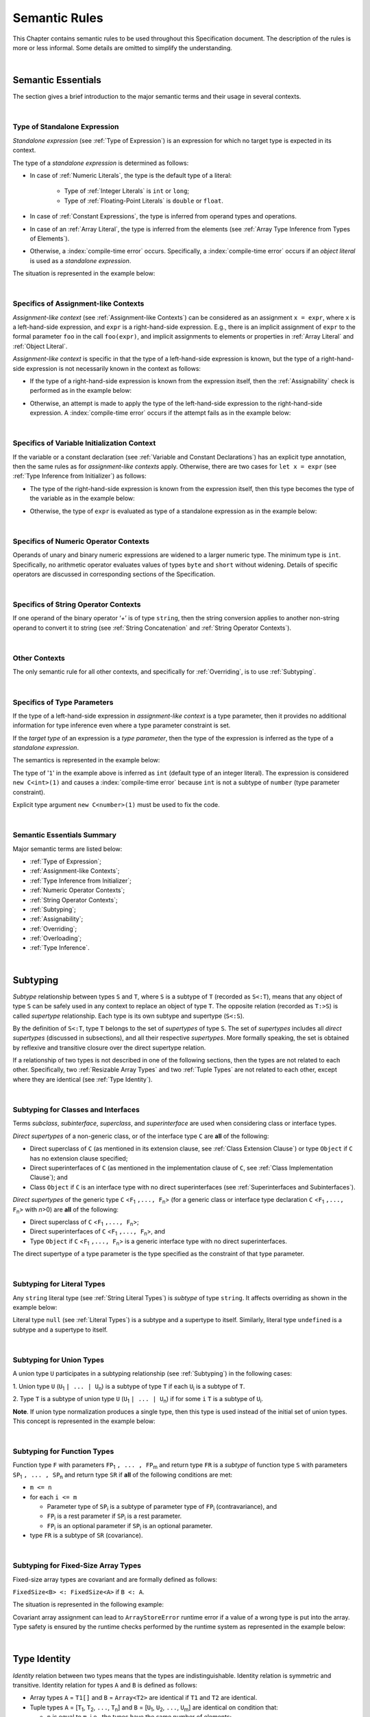 ..
    Copyright (c) 2021-2025 Huawei Device Co., Ltd.
    Licensed under the Apache License, Version 2.0 (the "License");
    you may not use this file except in compliance with the License.
    You may obtain a copy of the License at
    http://www.apache.org/licenses/LICENSE-2.0
    Unless required by applicable law or agreed to in writing, software
    distributed under the License is distributed on an "AS IS" BASIS,
    WITHOUT WARRANTIES OR CONDITIONS OF ANY KIND, either express or implied.
    See the License for the specific language governing permissions and
    limitations under the License.

.. _Semantic Rules:

Semantic Rules
##############

.. meta:
    frontend_status: Done

This Chapter contains semantic rules to be used throughout this Specification
document. The description of the rules is more or less informal. Some details
are omitted to simplify the understanding.

.. index::
   semantic rule

|

.. _Semantic Essentials:

Semantic Essentials
*******************

.. meta:
    frontend_status: Partly

The section gives a brief introduction to the major semantic terms
and their usage in several contexts.

|

.. _Type of Standalone Expression:

Type of Standalone Expression
=============================

.. meta:
    frontend_status: Done

*Standalone expression* (see :ref:`Type of Expression`) is an expression for
which no target type is expected in its context.

The type of a *standalone expression* is determined as follows:

- In case of :ref:`Numeric Literals`, the type is the default type of a literal:

    - Type of :ref:`Integer Literals` is ``int`` or ``long``;
    - Type of :ref:`Floating-Point Literals` is ``double`` or ``float``.

- In case of :ref:`Constant Expressions`, the type is inferred from operand
  types and operations.

- In case of an :ref:`Array Literal`, the type is inferred from the elements
  (see :ref:`Array Type Inference from Types of Elements`).

- Otherwise, a :index:`compile-time error` occurs. Specifically,
  a :index:`compile-time error` occurs if an *object literal* is used
  as a *standalone expression*.

The situation is represented in the example below:

.. code-block:: typescript
   :linenos:

    function foo() {
      1    // type is 'int'
      1.0  // type is 'number'
      [1.0, 2.0]  // type is number[]
      [1, "aa"] // type is (int | string)
    }

|

.. Specifics of Assignment-like Contexts:

Specifics of Assignment-like Contexts
=====================================

*Assignment-like context* (see :ref:`Assignment-like Contexts`) can be
considered as an assignment ``x = expr``, where ``x`` is a left-hand-side
expression, and ``expr`` is a right-hand-side expression. E.g., there is an
implicit assignment of ``expr`` to the formal parameter ``foo`` in the call
``foo(expr)``, and implicit assignments to elements or properties in
:ref:`Array Literal` and :ref:`Object Literal`.

*Assignment-like context* is specific in that the type of a left-hand-side
expression is known, but the type of a right-hand-side expression is not
necessarily known in the context as follows:

-  If the type of a right-hand-side expression is known from the expression
   itself, then the :ref:`Assignability` check is performed as in the example
   below:

.. code-block:: typescript
   :linenos:

    function foo(x: string, y: string) {
        x = y // ok, assignability is checked
    }

-  Otherwise, an attempt is made to apply the type of the left-hand-side
   expression to the right-hand-side expression. A :index:`compile-time error`
   occurs if the attempt fails as in the example below:

.. code-block:: typescript
   :linenos:

    function foo(x: int, y: double[]) {
        x = 1 // ok, type of '1' is inferred from type of 'x'
        y = [1, 2] // ok, array literal is evaluated as [1.0, 2.0]
    }

|

.. Specifics of Variable Initialization Context:

Specifics of Variable Initialization Context
============================================

If the variable or a constant declaration (see
:ref:`Variable and Constant Declarations`) has an explicit type annotation,
then the same rules as for *assignment-like contexts* apply. Otherwise, there
are two cases for ``let x = expr`` (see :ref:`Type Inference from Initializer`)
as follows:

-  The type of the right-hand-side expression is known from the expression
   itself, then this type becomes the type of the variable as in the example
   below:

.. code-block:: typescript
   :linenos:

    function foo(x: int) {
        let x = y // type of 'x' is 'int'
    }

-  Otherwise, the type of ``expr`` is evaluated as type of a standalone
   expression as in the example below:

.. code-block:: typescript
   :linenos:

    function foo() {
        let x = 1 // x is of type 'int' (default type of '1')
        let y = [1, 2] // x is of type 'number[]'
    }

|

.. _Specifics of Numeric Operator Contexts:

Specifics of Numeric Operator Contexts
======================================

.. meta:
    frontend_status: Done

Operands of unary and binary numeric expressions are widened to a larger numeric
type. The minimum type is ``int``. Specifically, no arithmetic operator
evaluates values of types ``byte`` and ``short`` without widening. Details of
specific operators are discussed in corresponding sections of the Specification.

|

.. _Specifics of String Operator Contexts:

Specifics of String Operator Contexts
=====================================

.. meta:
    frontend_status: Done

If one operand of the binary operator ‘`+`’ is of type ``string``, then the
string conversion applies to another non-string operand to convert it to string
(see :ref:`String Concatenation` and :ref:`String Operator Contexts`).

|

.. _Other Contexts:

Other Contexts
==============

.. meta:
    frontend_status: Done

The only semantic rule for all other contexts, and specifically for
:ref:`Overriding`, is to use :ref:`Subtyping`.

|

.. _Specifics of Type Parameters:

Specifics of Type Parameters
============================

.. meta:
    frontend_status: Done

If the type of a left-hand-side expression in *assignment-like context* is a
type parameter, then it provides no additional information for type inference
even where a type parameter constraint is set.

If the *target type* of an expression is a *type parameter*, then the type of
the expression is inferred as the type of a *standalone expression*.

The semantics is represented in the example below:

.. code-block:: typescript
   :linenos:

    class C<T extends number> {
        constructor (x: T) {}
    }

    new C(1) // compile-time error

The type of '``1``' in the example above is inferred as ``int`` (default type of
an integer literal). The expression is considered ``new C<int>(1)`` and causes
a :index:`compile-time error` because ``int`` is not a subtype of ``number``
(type parameter constraint).

Explicit type argument ``new C<number>(1)`` must be used to fix the code.

|

.. _Semantic Essentials Summary:

Semantic Essentials Summary
===========================

Major semantic terms are listed below:

- :ref:`Type of Expression`;
- :ref:`Assignment-like Contexts`;
- :ref:`Type Inference from Initializer`;
- :ref:`Numeric Operator Contexts`;
- :ref:`String Operator Contexts`;
- :ref:`Subtyping`;
- :ref:`Assignability`;
- :ref:`Overriding`;
- :ref:`Overloading`;
- :ref:`Type Inference`.

|

.. _Subtyping:

Subtyping
*********

.. meta:
    frontend_status: Done

*Subtype* relationship between types ``S`` and ``T``, where ``S`` is a
subtype of ``T`` (recorded as ``S<:T``), means that any object of type
``S`` can be safely used in any context to replace an object of type ``T``.
The opposite relation (recorded as ``T:>S``) is called *supertype* relationship.
Each type is its own subtype and supertype (``S<:S``).

By the definition of ``S<:T``, type ``T`` belongs to the set of *supertypes*
of type ``S``. The set of *supertypes* includes all *direct supertypes*
(discussed in subsections), and all their respective *supertypes*.
More formally speaking, the set is obtained by reflexive and transitive
closure over the direct supertype relation.

If a relationship of two types is not described in one of the following
sections, then the types are not related to each other. Specifically,
two :ref:`Resizable Array Types` and two :ref:`Tuple Types`
are not related to each other, except where they are identical
(see :ref:`Type Identity`).

.. index::
   subtyping
   subtype
   closure
   supertype
   direct supertype
   reflexive closure
   transitive closure
   array type
   array
   resizable array
   fixed-size array
   tuple type
   type

|

.. _Subtyping for Classes and Interfaces:

Subtyping for Classes and Interfaces
====================================

.. meta:
    frontend_status: Partly

Terms *subclass*, *subinterface*, *superclass*, and *superinterface* are used
when considering class or interface types.

*Direct supertypes* of a non-generic class, or of the interface type ``C``
are **all** of the following:

-  Direct superclass of ``C`` (as mentioned in its extension clause, see
   :ref:`Class Extension Clause`) or type ``Object`` if ``C`` has no extension
   clause specified;

-  Direct superinterfaces of ``C`` (as mentioned in the implementation
   clause of ``C``, see :ref:`Class Implementation Clause`); and

-  Class ``Object`` if ``C`` is an interface type with no direct superinterfaces
   (see :ref:`Superinterfaces and Subinterfaces`).

.. index::
   subclass
   subinterface
   superclass
   superinterface
   interface type
   direct supertype
   non-generic class
   direct superclass
   direct superinterface
   implementation
   non-generic class
   extension clause
   implementation clause
   superinterface
   Object
   interface type
   direct superinterface
   class extension
   subinterface

*Direct supertypes* of the generic type ``C`` <``F``:sub:`1` ``,..., F``:sub:`n`>
(for a generic class or interface type declaration ``C`` <``F``:sub:`1` ``,..., F``:sub:`n`>
with *n*>0) are **all** of the following:

-  Direct superclass of ``C`` <``F``:sub:`1` ``,..., F``:sub:`n`>;

-  Direct superinterfaces of ``C`` <``F``:sub:`1` ``,..., F``:sub:`n`>, and

-  Type ``Object`` if ``C`` <``F``:sub:`1` ``,..., F``:sub:`n`> is a generic
   interface type with no direct superinterfaces.

The direct supertype of a type parameter is the type specified as the
constraint of that type parameter.

.. index::
   direct supertype
   generic type
   generic class
   generic interface
   interface type declaration
   direct superinterface
   type parameter
   superclass
   supertype
   type
   constraint
   type parameter
   superinterface
   bound
   Object

|

.. _Subtyping for Literal Types:

Subtyping for Literal Types
===========================

.. meta:
    frontend_status: Done

Any ``string`` literal type (see :ref:`String Literal Types`) is *subtype* of type
``string``. It affects overriding as shown in the example below:

.. code-block:: typescript
   :linenos:

    class Base {
        foo(p: "1"): string { return "42" }
    }
    class Derived extends Base {
        override foo(p: string): "1" { return "1" }
    }
    // Type "1" <: string

    let base: Base = new Derived
    let result: string = base.foo("1")
    /* Argument "1" (value) is compatible to type "1" and to type string in
       the overridden method
       Function result of type string accepts "1" (value) of literal type "1"
    */

Literal type ``null`` (see :ref:`Literal Types`) is a subtype and a supertype to
itself. Similarly, literal type ``undefined`` is a subtype and a supertype to
itself.

.. index::
   literal type
   subtype
   type string
   overriding
   supertype
   string literal
   null
   undefined
   literal type

|

.. _Subtyping for Union Types:

Subtyping for Union Types
=========================

.. meta:
    frontend_status: Done

A union type ``U`` participates in a subtyping relationship
(see :ref:`Subtyping`) in the following cases:

1. Union type ``U`` (``U``:sub:`1` ``| ... | U``:sub:`n`) is a subtype of
type ``T`` if each ``U``:sub:`i` is a subtype of ``T``.

.. code-block:: typescript
   :linenos:

    let s1: "1" | "2" = "1"
    let s2: string = s1 // ok

    let a: string | number | boolean = "abc"
    let b: string | number = 42
    a = b // OK
    b = a // compile-time error, boolean is absent is 'b'

    class Base {}
    class Derived1 extends Base {}
    class Derived2 extends Base {}

    let x: Base = ...
    let y: Derived1 | Derived2 = ...

    x = y // OK, both Derived1 and Derived2 are subtypes of Base
    y = x // compile-time error

    let x: Base | string = ...
    let y: Derived1 | string ...
    x = y // OK, Derived1 is subtype of Base
    y = x // compile-time error

.. index::
   union type
   subtyping
   subtype
   type

2. Type ``T`` is a subtype of union type ``U``
(``U``:sub:`1` ``| ... | U``:sub:`n`) if for some ``i``
``T`` is a subtype of ``U``:sub:`i`.

.. code-block:: typescript
   :linenos:

    let u: number | string = 1 // ok
    u = "aa" // ok
    u = 1.0  // ok, 1.0 is of type 'number' (double)
    u = 1    // compile-time error, type 'int' is not a subtype of 'number'
    u = true // compile-time error

**Note**. If union type normalization produces a single type, then this type
is used instead of the initial set of union types. This concept is represented
in the example below:

.. index::
   union type
   union type normalization
   subtype

.. code-block:: typescript
   :linenos:

    let u: "abc" | "cde" | string // type of 'u' is string

|

.. _Subtyping for Function Types:

Subtyping for Function Types
============================

.. meta:
    frontend_status: Done

Function type ``F`` with parameters ``FP``:sub:`1` ``, ... , FP``:sub:`m`
and return type ``FR``  is a *subtype* of function type ``S`` with parameters
``SP``:sub:`1` ``, ... , SP``:sub:`n` and return type ``SR`` if **all** of the
following conditions are met:

-  ``m <= n``

-  for each ``i <= m``

   -  Parameter type of ``SP``:sub:`i` is a subtype of
      parameter type of ``FP``:sub:`i` (contravariance), and

   -  ``FP``:sub:`i` is a rest parameter if ``SP``:sub:`i` is a rest parameter.
   -  ``FP``:sub:`i` is an optional parameter if ``SP``:sub:`i` is an optional
      parameter.

-  type ``FR`` is a subtype of ``SR`` (covariance).

.. index::
   function type
   subtype
   parameter type
   contravariance
   rest parameter
   parameter
   covariance
   return type

.. code-block:: typescript
   :linenos:

    class Base {}
    class Derived extends Base {}

    function check(
       bb: (p: Base) => Base,
       bd: (p: Base) => Derived,
       db: (p: Derived) => Base,
       dd: (p: Derived) => Derived
    ) {
       bb = bd
       /* OK: identical parameter types, and covariant return type */
       bb = dd
       /* Compile-time error: parameter type are not contravariant */
       db = bd
       /* OK: contravariant parameter types, and covariant  return type */

       let f: (p: Base, n: number) => Base = bb
       /* OK: subtype has less parameters */

       let g: () => Base = bb
       /* Compile-time error: too less parameters */
    }

    let foo: (x?: number, y?: string) => void = (): void => {} // OK: ``m <= n``
    foo = (p?: number): void => {}                             // OK:  ``m <= n``
    foo = (p1?: number, p2?: string): void => {}               // OK: Identical types
    foo = (p: number): void => {}                              
          // Compile-time error: 1st parameter in type is optional but in lambda mandatory
    foo = (p1: number, p2?: string): void => {}
          // Compile-time error:  1st parameter in type is optional but in lambda mandatory

.. index::
   parameter type
   covariance
   contravariance
   covariant return type
   contravariant return type
   supertype
   parameter

|

.. _Subtyping for Fixed-Size Array Types:

Subtyping for Fixed-Size Array Types
====================================

Fixed-size array types are covariant and are formally defined as follows:

``FixedSize<B> <: FixedSize<A>`` if ``B <: A``.

The situation is represented in the following example:

.. code-block:: typescript
   :linenos:

    let x: FixedArray<number> = [1, 2, 3]
    let y: FixedArray<Object> = x // ok, as number <: Object
    x = y // compile-time error

Covariant array assignment can lead to ``ArrayStoreError`` runtime error
if a value of a wrong type is put into the array. Type safety is ensured by the
runtime checks performed by the runtime system as represented in the example
below:

.. code-block:: typescript
   :linenos:

    class C {}
    class D extends C {}

    function foo (ca: FixedArray<C>) {
      ca[0] = new C()
    }

    let da: FixedArray<D> = [new D()]
    let ca: FixedArray<C> = da

    foo(ca) // runtime error in 'foo'

|

.. _Type Identity:

Type Identity
*************

.. meta:
    frontend_status: Done

*Identity* relation between two types means that the types are
indistinguishable. Identity relation is symmetric and transitive.
Identity relation for types ``A`` and ``B`` is defined as follows:

- Array types ``A`` = ``T1[]`` and ``B`` = ``Array<T2>`` are identical
  if ``T1`` and ``T2`` are identical.

- Tuple types ``A`` = [``T``:sub:`1`, ``T``:sub:`2`, ``...``, ``T``:sub:`n`] and
  ``B`` = [``U``:sub:`1`, ``U``:sub:`2`, ``...``, ``U``:sub:`m`]
  are identical on condition that:

  - ``n`` is equal to ``m``, i.e., the types have the same number of elements;
  - Every *T*:sub:`i` is identical to *U*:sub:`i` for any *i* in ``1 .. n``.

- Union types ``A`` = ``T``:sub:`1` | ``T``:sub:`2` | ``...`` | ``T``:sub:`n` and
  ``B`` = ``U``:sub:`1` | ``U``:sub:`2` | ``...`` | ``U``:sub:`m`
  are identical on condition that:

  - ``n`` is equal to ``m``, i.e., the types have the same number of elements;
  - *U*:sub:`i` in ``U`` undergoes a permutation after which every *T*:sub:`i`
    is identical to *U*:sub:`i` for any *i* in ``1 .. n``.

- Types ``A`` and ``B`` are identical if ``A`` is a subtype of ``B`` (``A<:B``),
  and ``B`` is  at the same time a subtype of ``A`` (``A:>B``).

**Note.** :ref:`Type Alias Declaration` creates no new type but only a new
name for the existing type. An alias is indistinguishable from its base type.

.. index::
   type identity
   identity
   indistinguishable type
   array type
   tuple type
   union type
   subtype
   type
   type alias
   declaration
   base type

|

.. _Assignability:

Assignability
*************

.. meta:
    frontend_status: Done

Type ``T``:sub:`1` is assignable to type ``T``:sub:`2` if:

-  ``T``:sub:`1` is type ``never``;

-  ``T``:sub:`1` is identical to ``T``:sub:`2` (see :ref:`Type Identity`);

-  ``T``:sub:`1` is a subtype of ``T``:sub:`2` (see :ref:`Subtyping`); or

-  *Implicit conversion* (see :ref:`Implicit Conversions`) is present that
   allows converting a value of type ``T``:sub:`1` to type ``T``:sub:`2`.


*Assignability* relationship  is asymmetric, i.e., that ``T``:sub:`1`
is assignable to ``T``:sub:`2` does not imply that ``T``:sub:`2` is
assignable to type ``T``:sub:`1`.

.. index::
   assignability
   type
   type identity
   subtyping
   conversion
   implicit conversion
   asymmetric relationship

|

.. _Invariance, Covariance and Contravariance:

Invariance, Covariance and Contravariance
*****************************************

.. meta:
    frontend_status: Done

*Variance* is how subtyping between types relates to subtyping between
derived types, including generic types (See :ref:`Generics`), member
signatures of generic types (type of parameters, return type),
and overriding entities (See :ref:`Override-Compatible Signatures`).
Variance can be of three kinds:

-  Covariance,
-  Contravariance, and
-  Invariance.

.. index::
   variance
   subtyping
   type
   subtyping
   derived type
   generic type
   generic
   signature
   type parameter
   overriding entity
   override-compatible signature
   parameter
   return type
   variance
   invariance
   covariance
   contravariance

*Covariance* means it is possible to use a type which is more specific than
originally specified.

.. index::
   covariance

*Contravariance* means it is possible to use a type which is more general than
originally specified.

.. index::
   contravariance

*Invariance* means it is only possible to use the original type, i.e., there is
no subtyping for derived types.

.. index::
   invariance

The examples below illustrate valid and invalid usages of variance.
If class ``Base`` is defined as follows:

.. index::
   variance
   base class

.. code-block:: typescript
   :linenos:

   class Base {
      method_one(p: Base): Base {}
      method_two(p: Derived): Base {}
      method_three(p: Derived): Derived {}
   }

---then the code below is valid:

.. code-block:: typescript
   :linenos:

   class Derived extends Base {
      // invariance: parameter type and return type are unchanged
      override method_one(p: Base): Base {}

      // covariance for the return type: Derived is a subtype of Base
      override method_two(p: Derived): Derived {}

      // contravariance for parameter types: Base is a supertype for Derived
      override method_three(p: Base): Derived {}
   }

.. index::
   variance
   subtype
   base
   overriding
   method

On the contrary, the following code causes compile-time errors:

.. code-block-meta:
   expect-cte

.. code-block:: typescript
   :linenos:

   class Derived extends Base {

      // covariance for parameter types is prohibited
      override method_one(p: Derived): Base {}

      // contravariance for the return type is prohibited
      override method_tree(p: Derived): Base {}
   }

|

.. _Compatibility of Call Arguments:

Compatibility of Call Arguments
*******************************

.. meta:
    frontend_status: Done


The following semantic checks must be performed to arguments from the left to
the right when checking the validity of any function, method, constructor, or
lambda call:

**Step 1**: All arguments in the form of spread expression (see
:ref:`spread Expression`) are to be linearized recursively to ensure that
no spread expression is left at the call site.

**Step 2**: The following checks are performed on all arguments from left to
right, starting from ``arg_pos`` = 1 and ``par_pos`` = 1:

   if parameter at position ``par_pos`` is of non-rest form, then

      if `T`:sub:`arg_pos` <: `T`:sub:`par_pos`, then increment ``arg_pos`` and ``par_pos``
      else a :index:`compile-time error` occurs, exit Step 2

   else // parameter is of rest form (see :ref:`Rest Parameter`)

      if parameter is of rest_array_form, then

         if `T`:sub:`arg_pos` <: `T`:sub:`rest_array_type`, then increment ``arg_pos``
         else increment ``par_pos``

      else // parameter is of rest_tuple_form

         for `rest_tuple_pos` in 1 .. rest_tuple_types.count do

            if `T`:sub:`arg_pos` <: `T`:sub:`rest_tuple_pos`, then increment ``arg_pos`` and `rest_tuple_pos`
            else if rest_tuple_pos < rest_tuple_types.count, then increment ``rest_tuple_pos``
            else a :index:`compile-time error` occurs, exit Step 2

         end
         increment ``par_pos``

      end

   end

.. index::
   assignability
   compatibility
   semantic check
   function call
   method call
   constructor call
   function
   method
   constructor
   rest parameter
   parameter
   spread operator
   spread expression
   array
   tuple
   argument type
   expression
   operator
   assignable type
   increment
   array type
   rest parameter

The examples below represent the checks:

.. code-block:: typescript
   :linenos:

    call (...[1, "str", true], ...[ ...123])  // Initial call form

    call (1, "str", true, 123) // To be unfolded into the form with no spread expressions



    function foo1 (p: Object) {}
    foo1 (1)  // Type of '1' must be assignable to 'Object'
              // p becomes 1

    function foo2 (...p: Object[]) {}
    foo2 (1, "111")  // Types of '1' and "111" must be assignable to 'Object'
              // p becomes array [1, "111"]

    function foo31 (...p: (number|string)[]) {}
    foo31 (...[1, "111"])  // Type of array literal [1, "111"] must be assignable to (number|string)[]
              // p becomes array [1, "111"]

    function foo32 (...p: [number, string]) {}
    foo32 (...[1, "111"])  // Types of '1' and "111" must be assignable to 'number' and 'string' accordingly
              // p becomes tuple [1, "111"]

    function foo4 (...p: number[]) {}
    foo4 (1, ...[2, 3])  //
              // p becomes array [1, 2, 3]

    function foo5 (p1: number, ...p2: number[]) {}
    foo5 (...[1, 2, 3])  //
              // p1 becomes 1, p2 becomes array [2, 3]




.. index::
   assignable type
   Object
   string
   array

|


.. _Type Inference:

Type Inference
**************

.. meta:
    frontend_status: Done

|LANG| supports strong typing but allows not to burden a programmer with the
task of specifying type annotations everywhere. A smart compiler can infer
types of some entities and expressions from the surrounding context.
This technique called *type inference* allows keeping type safety and
program code readability, doing less typing, and focusing on business logic.
Type inference is applied by the compiler in the following contexts:

- :ref:`Type Inference for Numeric Constant Expressions`;
- Variable and constant declarations (see :ref:`Type Inference from Initializer`);
- Implicit generic instantiations (see :ref:`Implicit Generic Instantiations`);
- Function, method or lambda return type (see :ref:`Return Type Inference`);
- Lambda expression parameter type (see :ref:`Lambda Signature`);
- Array literal type inference (see :ref:`Array Literal Type Inference from Context`,
  and :ref:`Array Type Inference from Types of Elements`);
- Object literal type inference (see :ref:`Object Literal`);
- Smart types (see :ref:`Smart Types`).

.. index::
   strong typing
   type annotation
   smart compiler
   type inference
   entity
   surrounding context
   code readability
   type safety
   context
   variable declaration
   constant declaration
   generic instantiation
   function return type
   function
   method return type
   method
   return type
   lambda expression
   parameter type
   array literal
   Object literal
   smart type

|

.. _Type Inference for Numeric Constant Expressions:

Type Inference for Numeric Constant Expressions
===============================================

.. meta:
    frontend_status: Partly

The type of expression of a numeric type for :ref:`Constant Expressions` is
first evaluated from the expression as follows:

- Type of an integer literal is the default type of the literal:
  ``int`` or ``long`` (see :ref:`Integer Literals`);

- Type of a floating-point literal is the default type of the literal:
  ``double`` or ``float`` (see :ref:`Floating-Point Literals`);

- Type of a named constant is specified in the constant declaration;

- Result type of an operator is evaluated according to the rules of
  the operator;

- Type of a :ref:`Cast expression` is specified in the expression target type.

The evaluated numeric result type can be inferred to a numeric *target type*
from the context on condition that:

#. Last executed operator in the expression is not a cast operator ``as``;

#. *Target type* is a numeric type larger then the evaluated result type;
   or

#. The evaluated result type is an integer type, the *target type* is a smaller
   integer type with the value of the expression fiting into its range; or

#. The *target type* is ``float``, the evaluated result type is ``double`` and  
   the value of the expression fits into the range of type ``float``.

A :index:`compile-time error` occurs if the context is a union type,
and the evaluated value can be treated
as value of several of union component types.

The examples below illustrate valid and invalid narrowing.

.. code-block-meta:
   expect-cte:

.. code-block:: typescript
   :linenos:

    let b: byte = 127 // ok, int -> byte narrowing
    b = 64 + 63 // ok, int -> byte narrowing
    b = 128 // compile-time-error, value is out of range
    b = 1.0 // compile-time-error, floating-point value cannot be narrowed
    b = 1 as short // // compile-time-error, cast expression fixes 'short' type

    let s: short = 32768 // compile-time-error, value is out of range

    let u: byte | int = 1 // compile-time error, ambiguity

.. index::
   narrowing
   constant
   constant expression
   integer conversion
   integer type
   expression
   conversion
   type
   value

|

.. _Smart Types:

Smart Types
===========

.. meta:
    frontend_status: Partly
    todo: implement a dataflow check for loops and try-catch blocks

Data entities like local variables (see :ref:`Variable and Constant Declarations`)
and parameters (see :ref:`Parameter List`), if not captured in a lambda body and
modified by the lambda code, are subjected to *smart typing*.

Every data entity has a static type, which is specified explicitly or
inferred at the point of declaration. This type defines the set of operations
that can be applied to the entity (namely, what methods can be called, and what
other entities can be accessed if the entity acts as a receiver of the
operation):

.. code-block:: typescript
   :linenos:

    let a = new Object
    a.toString() // entity 'a' has method toString()

.. index::
   smart type
   data entity
   variable
   parameter
   class variable
   local variable
   smart typing
   lambda code
   function
   method
   static type
   inferred type
   receiver
   access
   declaration

If an entity is class type (see :ref:`Classes`), interface type (see
:ref:`Interfaces`), or union type (see :ref:`Union Types`), then the compiler
can narrow (smart cast) a static type to a more precise type (smart type), and
allow operations that are specific to the type so narrowed:

.. code-block:: typescript
   :linenos:

    function boo() {
        let a: number | string = 42
        a++ /* Here we know for sure that type of 'a' is number and number-specific
           operations are type-safe */
    }

    class Base {}
    class Derived extends Base { method () {} }
    function goo() {
       let b: Base = new Derived
       b.method () /* Here we know for sure that type of 'b' is Derived and Derived-specific
           operations can be applied in type-safe way */
    }

Other examples are explicit calls to ``instanceof``
(see :ref:`InstanceOf Expression`) or checks against ``null``
(see :ref:`Equality Expressions`) as part of ``if`` statements
(see :ref:`if Statements`) or conditional expressions
(see :ref:`Conditional Expressions`):

.. code-block:: typescript
   :linenos:

    function foo (b: Base, d: Derived|null) {
        if (b instanceof Derived) {
            b.method()
        }
        if (d != null) {
            d.method()
        }
    }

.. index::
   type
   entity
   local variable
   interface type
   class type
   union type
   context
   compiler
   narrowing
   smart cast
   smart type
   if statement
   conditional expression
   entity
   class type
   static type
   narrowed type
   instanceof
   null
   semantic check

In like cases, a smart compiler can deduce the smart type of an entity without
requiring additional checks or casts (see :ref:`Cast Expression`).

Overloading (see :ref:`Overload Declarations`) can cause tricky situations
when a smart type results in calling an entity that suits the smart type
rather than a static type of an argument (see
:ref:`Overload Resolution for Overload Declarations`):

.. code-block:: typescript
   :linenos:

    class Base {b = 1}
    class Derived extends Base{d = 2}

    function fooBase (p: Base) {}
    function fooDerived (p: Derived) {}

    overload foo { fooDerived, fooBase }

    function too() {
        let a: Base = new Base
        foo (a) // fooBase will be called
        let b: Base = new Derived
        foo (b) // as smart type of 'b' is Derived, fooDerived will be called
    }

Particular cases supported by the compiler are determined by the compiler
implementation.

.. index::
   smart type
   entity
   casting conversion
   overloading
   function
   method
   static type
   implementation
   compiler

|

.. _Overriding:

Overriding
**********

*Method overriding* is the language feature closely connected with inheritance.
It allows a subclass or a subinterface to offer a specific
implementation of a method already defined in its supertype optionally
with modified signature.

The actual method to be called is determined at runtime based on object type.
Thus, overriding is related to runtime polymorphism.

|LANG| uses the *override-compatibility* rule to check the correctness of
overriding. The *overriding* is correct if method signature in a subtype
(subclass or subinterface) is *override-compatible* with the method defined
in a supertype    (see :ref:`Override-Compatible Signatures`).

.. index::
   overriding
   subclass
   runtime polymorphism
   inheritance
   parent class
   object type
   runtime
   override-compatibility

An implementation is forced to :ref:`Make a Bridge Method for Overriding Method`
in some cases of *method overriding*.

|

.. _Overriding in Classes:

Overriding in Classes
=====================

.. meta:
    frontend_status: Partly

**Note**. Only accessible (see :ref:`Accessible`) methods are subjected to
overriding. The same rule applies to accessors in case of overriding.

An overriding member can keep or extend an access modifier (see
:ref:`Access Modifiers`) of a member that is inherited or implemented.
Otherwise, a :index:`compile-time error` occurs.

A :index:`compile-time error` occurs if an attempt is made to do the following:

- Override a private method of a superclass; or
- Declare a method with the same name as that of a private method with default
  implementation from any superinterface.


.. index::
   overloading
   inheritance
   overriding
   class
   constructor
   accessibility
   access
   private method
   method
   subclass
   accessor
   superclass
   access modifier
   implementation
   superinterface

.. code-block:: typescript
   :linenos:

   class Base {
      public public_member() {}
      protected protected_member() {}
      internal internal_member() {}
      private private_member() {}
   }

   interface Interface {
      public_member()             // All members are public in interfaces
      private private_member() {} // Except private methods with default implementation
   }

   class Derived extends Base implements Interface {
      public override public_member() {}
         // Public member can be overridden and/or implemented by the public one
      public override protected_member() {}
         // Protected member can be overridden by the protected or public one
      internal internal_member() {}
         // Internal member can be overridden by the internal one only
      override private_member() {}
         // A compile-time error occurs if an attempt is made to override private member
         // or implement the private methods with default implementation
   }

The table below represents semantic rules that apply in various contexts:

.. list-table::
   :width: 100%
   :widths: 50 50
   :header-rows: 1

   * - Context
     - Semantic Check
   * - An *instance method* is defined in a subclass with the same name as the
       *instance method* in a superclass.
     - If signatures are *override-compatible* (see
       :ref:`Override-Compatible Signatures`), then *overriding* is used.
       Otherwise, a :index:`compile-time error` occurs.


.. code-block:: typescript
   :linenos:

   class Base {
      method_1() {}
      method_2(p: number) {}
   }
   class Derived extends Base {
      override method_1() {} // overriding
      method_2(p: string) {} // compile-time error
   }

.. list-table::
   :width: 100%
   :widths: 50 50
   :header-rows: 0

   * - A *static method* is defined in a subclass with the same name as the
       *static method* in a superclass.
     - If signatures are *override-compatible* (see
       :ref:`Override-Compatible Signatures`), then the static method in the
       subclass *hides* the previous static method.
       Otherwise, a :index:`compile-time error` occurs.

.. index::
   instance method
   static method
   subclass
   superclass
   override-compatible signature
   override-compatibility
   overloading
   hiding
   overriding

.. code-block:: typescript
   :linenos:

   class Base {
      static method_1() {}
      static method_2(p: number) {}
   }
   class Derived extends Base {
      static method_1() {} // hiding
      static method_2(p: string) {} // compile-time error
   }

.. list-table::
   :width: 100%
   :widths: 50 50
   :header-rows: 0

   * - A *constructor* is defined in a subclass.
     - All base class constructors are available for call in all derived class
       constructors via ``super`` call (see :ref:`Explicit Constructor Call`).

.. code-block:: typescript
   :linenos:

   class Base {
      constructor(p: number) {}
   }
   class Derived extends Base {
      constructor(p: string) {
           super(5)
      }
   }

.. index::
   constructor
   subclass
   class constructor
   derived class constructor

|

.. _Overriding and Overload Signatures in Interfaces:

Overriding and Overload Signatures in Interfaces
================================================

.. meta:
    frontend_status: Done

.. list-table::
   :width: 100%
   :widths: 50 50
   :header-rows: 1

   * - Context
     - Semantic Check
   * - A method is defined in a subinterface with the same name as the method
       in the superinterface.
     - If signatures are *override-compatible* (see
       :ref:`Override-Compatible Signatures`), then *overriding* is used.
       Otherwise, a :index:`compile-time error` occurs.

.. code-block:: typescript
   :linenos:

   interface Base {
      method_1()
      method_2(p: number)
   }
   interface Derived extends Base {
      method_1() // overriding
      method_2(p: string) // compile-time error
   }


.. list-table::
   :width: 100%
   :widths: 50 50
   :header-rows: 0

   * - Two or more methods with the same name are defined in the same interface.
     - :ref:`Interface Method Overload Signatures` is used.


.. index::
   method
   subinterface
   superinterface
   semantic check
   override-compatible
   interface

.. code-block:: typescript
   :linenos:

   interface anInterface {
      instance_method()          // 1st signature
      instance_method(p: number) // 2nd signature
   }

|

.. _Override-Compatible Signatures:

Override-Compatible Signatures
==============================

.. meta:
    frontend_status: Partly

If there are two classes ``Base`` and ``Derived``, and class ``Derived``
overrides the method ``foo()`` of ``Base``, then ``foo()`` in ``Base`` has
signature ``S``:sub:`1` <``V``:sub:`1` ``, ... V``:sub:`k`>
(``U``:sub:`1` ``, ..., U``:sub:`n`) ``:U``:sub:`n+1`, and ``foo()`` in
``Derived`` has signature ``S``:sub:`2` <``W``:sub:`1` ``, ... W``:sub:`l`>
(``T``:sub:`1` ``, ..., T``:sub:`m`) ``:T``:sub:`m+1` as in the example below:

.. index::
   override-compatible signature
   class
   base class
   derived class
   signature

.. code-block:: typescript
   :linenos:

    class Base {
       foo <V1, ... Vk> (p1: U1, ... pn: Un): Un+1
    }
    class Derived extends Base {
       override foo <W1, ... Wl> (p1: T1, ... pm: Tm): Tm+1
    }

The signature ``S``:sub:`2` is override-compatible with ``S``:sub:`1` only
if **all** of the following conditions are met:

1. Number of parameters of both methods is the same, i.e., ``n = m``.
2. Each parameter type ``T``:sub:`i` is a supertype of ``U``:sub:`i`
   for ``i`` in ``1..n`` (contravariance).
3. If return type ``T``:sub:`m+1` is ``this``, then ``U``:sub:`n+1` is ``this``,
   or any of superinterfaces or superclass of the current type. Otherwise,
   return type ``T``:sub:`m+1` is a subtype of ``U``:sub:`n+1` (covariance).
4. Number of type parameters of either method is the same, i.e., ``k = l``.
5. Constraints of ``W``:sub:`1`, ... ``W``:sub:`l` are to be contravariant
   (see :ref:`Invariance, Covariance and Contravariance`) to the appropriate
   constraints of ``V``:sub:`1`, ... ``V``:sub:`k`.

.. index::
   signature
   override-compatible signature
   override compatibility
   class
   signature
   method
   parameter
   type
   contravariant
   covariance
   invariance
   constraint
   type parameter

The following rule applies to generics:

   - Derived class must have type parameter constraints to be subtype
     (see :ref:`Subtyping`) of the respective type parameter
     constraint in the base type;
   - Otherwise, a :index:`compile-time error` occurs.

.. index::
   generic
   derived class
   subtyping
   subtype
   type parameter
   base type

.. code-block:: typescript
   :linenos:

   class Base {}
   class Derived extends Base {}
   class A1 <CovariantTypeParameter extends Base> {}
   class B1 <CovariantTypeParameter extends Derived> extends A1<CovariantTypeParameter> {}
       // OK, derived class may have type compatible constraint of type parameters

   class A2 <ContravariantTypeParameter extends Derived> {}
   class B2 <ContravariantTypeParameter extends Base> extends A2<ContravariantTypeParameter> {}
       // Compile-time error, derived class cannot have non-compatible constraints of type parameters

The semantics is represented in the examples below:

1. **Class/Interface Types**

.. code-block:: typescript
    :linenos:

    interface Base {
        param(p: Derived): void
        ret(): Base
    }

    interface Derived extends Base {
        param(p: Base): void    // Contravariant parameter
        ret(): Derived          // Covariant return type
    }

.. index::
   class type
   interface type
   contravariant parameter
   covariant return type

2. **Function Types**

.. code-block:: typescript
    :linenos:

    interface Base {
        param(p: (q: Base)=>Derived): void
        ret(): (q: Derived)=> Base
    }

    interface Derived extends Base {
        param(p: (q: Derived)=>Base): void  // Covariant parameter type, contravariant return type
        ret(): (q: Base)=> Derived          // Contravariant parameter type, covariant return type
    }

.. index::
   function type
   covariant parameter type
   contravariant return type
   contravariant parameter type
   covariant return type

3. **Union Types**

.. code-block:: typescript
   :linenos:

    interface BaseSuperType {}
    interface Base extends BaseSuperType {
       // Overriding for parameters
       param<T extends Derived, U extends Base>(p: T | U): void

       // Overriding for return type
       ret<T extends Derived, U extends Base>(): T | U
    }

    interface Derived extends Base {
       // Overriding kinds for parameters, Derived <: Base
       param<T extends Base, U extends Object>(
          p: Base | BaseSuperType // contravariant parameter type:  Derived | Base <: Base | BaseSuperType
       ): void
       // Overriding kinds for return type
       ret<T extends Base, U extends BaseSuperType>(): T | U
    }

.. index::
   union type
   return type

4. **Type Parameter Constraint**

.. code-block:: typescript
    :linenos:

    interface Base {
        param<T extends Derived>(p: T): void
        ret<T extends Derived>(): T
    }

    interface Derived extends Base {
        param<T extends Base>(p: T): void       // Contravariance for constraints of type parameters
        ret<T extends Base>(): T                // Contravariance for constraints of the return type
    }


Override compatibility with ``Object`` is represented in the example below:

.. index::
   contravariance
   constraint
   return type
   type parameter
   override compatibility

.. code-block:: typescript
   :linenos:

    interface Base {
       kinds_of_parameters<T extends Derived, U extends Base>( // It represents all possible kinds of parameter type
          p01: Derived,
          p02: (q: Base)=>Derived,
          p03: number,
          p04: Number,
          p05: T | U,
          p06: E1,
          p07: Base[],
          p08: [Base, Base]
       ): void
       kinds_of_return_type(): Object // It can be overridden by all subtypes of Object
    }
    interface Derived extends Base {
       kinds_of_parameters( // Object is a supertype for all class types
          p1: Object,
          p2: Object,
          p3: Object, // Compile-time error: number and Object are not override-compatible
          p4: Object,
          p5: Object,
          p6: Object,
          p7: Object,
          p8: Object
       ): void
    }

    interface Derived1 extends Base {
       kinds_of_return_type(): Base // Valid overriding
    }
    interface Derived2 extends Base {
       kinds_of_return_type(): (q: Derived)=> Base // Valid overriding
    }
    interface Derived3 extends Base {
       kinds_of_return_type(): number // Valid overriding
    }
    interface Derived4 extends Base {
       kinds_of_return_type(): number | string // Valid overriding
    }
    interface Derived5 extends Base {
       kinds_of_return_type(): E1 // Valid overriding
    }
    interface Derived6 extends Base {
       kinds_of_return_type(): Base[] // Valid overriding
    }
    interface Derived7 extends Base {
       kinds_of_return_type(): [Base, Base] // Valid overriding
    }

.. index::
   parameter type
   overriding
   subtype
   supertype
   overriding
   compatibility

|

.. _Overriding and Implementing Methods with Overload Signatures:

Overriding and Implementing Methods with Overload Signatures
============================================================

.. meta:
    frontend_status: None

If an interface (*derived interface*) extends another interface (*base
interface*), and the base interface has a set of overload signatures, then the
derived interface must provide a valid overriding overload signature (or
signatures) for all overload signatures of the base interface. The derived
interface can introduce additional overload signatures. The situation is
represented in the example below:


.. code-block:: typescript
   :linenos:

    interface Interface {
      foo (p: number): void // 1st overload signature
      foo (p: string): void // 2nd overload signature
    }

    interface Interface1 extends Interface {
      foo (p: number|string): void // 1st overload signature overrides both foo from Interface
      foo (p: boolean): void       // 2nd overload signature
    }

    function demo (p1: Interface1) {
        p1.foo (5)         // fits 1st signature of Interface1
        p1.foo ("5 true")  // fits 1st signature of Interface1
        p1.foo (true)      // fits 2nd signature of Interface1
    }


If a class (*derived class*) implements an interface (*base interface*), and
the base interface has a set of overload signatures, then the derived class
can provide a valid overriding overload signature (or signatures) for all
overload signatures of the base interface. The derived class can introduce
additional overload signatures. The implementation body must have
the signature ``(...p: Any[]): Any`` (see
:ref:`Overload Signatures Implementation Body`). This signature is a valid
overriding for any overloaded signature. The same works if one class extends
another class. The situation is represented in the example below:


.. code-block:: typescript
   :linenos:

    class Class1 implements Interface {
      foo (p: number): void // 1st overload signature
      foo (p: string): void // 2nd overload signature
      foo (...p: Any[]): Any {} // implementation signature + body
    }

    class Class2 implements Interface {
      foo (...p: Any[]): Any {} // implementation signature only + body
    }

    class Class3 extends Class1 {
      override foo (p: number): void // 1st overload signature
      override foo (p: string): void // 2nd overload signature
      override foo (...p: Any[]): Any {} // implementation signature + body
    }

    class Class4 extends Class3 {
      override foo (...p: Any[]): Any {} // implementation signature only + body
    }

    new Class1().foo(5)     // OK
    new Class1().foo("555") // OK
    new Class1().foo(true)  // compile-time error - no boolean parameter

    new Class2().foo(5)     // OK
    new Class2().foo("555") // OK

    function test (p: Interface) {
        p.foo (5)
        p.foo ("5555")
    }

    test(new Class1)
    test(new Class2)
    test(new Class3)
    test(new Class4)


|

.. _Overloading:

Overloading
***********

*Overloading* is the language feature that allows to use one name to
call several functions, methods, or constructors with different signatures
and different bodies.

The actual function, method, or constructor to be called is determined at
compile time. Thus, *overloading* is related to compile-time polymorphism.

|LANG| supports the following two *overloading*  mechanisms:

- |TS|-compatible feature: :ref:`Declarations with Overload Signatures`
  mainly used to improve type checking; and

- Innovative *managed overloading* (see :ref:`Overload Declarations`).

.. index::
   overloading
   context
   entity
   function
   constructor
   method
   signature
   compile-time polymorphism
   overloading

*Signature resolution* is used to select one entity to call from a set of
candidates if the name to call refers to a *declaration with overload signatures*
(see :ref:`Signature Resolution for Overload Signatures`).

*Overload resolution* is used to select one entity to call from a set of
candidates if the name to call refers to an *overload declaration* (see
:ref:`Overload Resolution for Overload Declarations`).

Both mechanisms of resolution use the first-match textual order to streamline
the resolution process.

TBD: A :index:`compile-time warning` is issued if the order of entities in an
*overload declaration* implies that some overloaded entities can never be
selected for a call.

.. code-block:: typescript
   :linenos:

    function f1 (p: number) {}
    function f2 (p: string) {}
    function f3 (p: number|string) {}
    overload foo {f1, f2, f3}  // f3 will never be called as foo()

    foo (5)                    // f1() is called
    foo ("5")                  // f2() is called

|

.. _Signature Resolution for Overload Signatures:

Signature Resolution for Overload Signatures
============================================

.. meta:
    frontend_status: None

*Overload signature* allows specifying a function, method, or constructor that
can have multiple signatures and a single *implementation body* with its own
fixed *implementation siganture* (see
:ref:`Overload Signatures Implementation Body`).
Call arguments are checked at the call site against such multiple signatures in
their declaration order: the call is considered valid as soon as the first
signature is found appropriate for the arguments given.
A :index:`compile-time error` occurs if no appropriate signature is found.

.. code-block:: typescript
   :linenos:

    function foo(s: string)            // signature #1
    function foo(s: string, n: number) // signature #2
    function foo(...x: Any[]): Any {}  // implementation signature

    foo("1")     // call fits signature #1
    foo("1", 5)  // call fits signature #2
    foo(1, 2, 3) // compile-time error - no appropriate signature for the call
                 // implementation signature is not accessible at call sites

|

.. _Overload Resolution for Overload Declarations:

Overload Resolution for Overload Declarations
=============================================

.. meta:
    frontend_status: None

*Overload declaration* defines an ordered set of entities, and the first entity
from this set that is *accessible* and has an appropriate signature is used to
call at the call site.
This approach is called *managed overloading* because the *first-match*
algorithm provides full control for a developer to select a specific entity
to call. This developer control over calls is represented by the following
example:

.. code-block:: typescript
   :linenos:

    function max2i(a: int, b: int): int
        return  a > b ? a : b
    }
    function max2d(a: double, b: double): double {
        return  a > b ? a : b
    }
    function maxN(...a: double[]): double {
        // returns max element in array 'a'
    }
    overload max {max2i, max2d, maxN}

    let i = 1
    let j = 2
    let pi = 3.14

    max(i, j) // max2i is used
    max(i, pi) // max2d is used
    max(i, pi, 4) // maxN is used
    max(1) // maxN is used
    max(false, true) // compile-time error, no appropriate signature

|

.. _Type Erasure:

Type Erasure
*************

.. meta:
    frontend_status: Done

*Type erasure* is the concept that denotes a special handling of some language
*types*, primarily :ref:`Generics`, in the semantics of the following language
operations that require the type to be preserved for execution:

-  :ref:`InstanceOf Expression`;
-  :ref:`Cast Expression`.

In these operations some *types* are handled as their corresponding *effective
types*, while the *effective type* is defined as type mapping. The *effective
type* of a specific type ``T`` is always a supertype of ``T``. As a result,
two kinds of relationship are possible between an original type and an
*effective type*:

-  *Effective type* of ``T`` is identical to ``T``, and *type erasure* has no
   effect.

-  If *effective type* of ``T`` is not identical to ``T``, then the type ``T``
   is considered affected by *type erasure*, i.e., *erased*.

.. index::
   type erasure
   instanceof expression
   cast expression
   operation
   type
   effective type
   type mapping
   supertype

In addition, accessing a value of type ``T``, including by
:ref:`Field Access Expression`, :ref:`Method Call Expression`, or
:ref:`Function Call Expression` can cause ``ClassCastError`` thrown if
type ``T`` and the ``target`` type are both affected by *type erasure*, and the
value is produced by :ref:`Cast Expression`.

.. code-block:: typescript
   :linenos:

    class A<T> {
      field?: T

      test(value: Object) {
        return value instanceof T  // CTE, T is erased
      }

      cast(value: Object) {
        return value as T          // OK, but check is postponed
      }
    }

    function castToA(p: Object) {
      p instanceof A<number> // CTE, A<number> is erased

      return p as A<number>  // OK, but check is performed against A
    }

.. index::
   type erasure
   field access
   method call
   target type
   cast expression

Type mapping determines the *effective types* as follows:

-  :ref:`Type Parameter Constraint` for :ref:`Type Parameters`.

-  Instantiation of the same generic type (see
   :ref:`Explicit Generic Instantiations`) for *generic types* (see
   :ref:`Generics`), with its type arguments selected in accordance with
   :ref:`Type Parameter Variance` as outlined below:

   - *Covariant* type parameters are instantiated with the constraint type;

   - *Contravariant* type parameters are instantiated with the type ``never``;

   - *Invariant* type parameters are instantiated with no type argument, i.e.,
     ``Array<T>`` is instantiated as ``Array<>``.

-  Union type constructed from the effective types of types ``T1 | T2 ... Tn``
   within the original union type for :ref:`Union Types` in the form
   ``T1 | T2 ... Tn``.

-  Same for :ref:`Array Types` in the form ``T[]`` as for generic type ``Array<T>``.

-  Instantiation of ``FixedArray`` for ``FixedArray<T>`` instantiations, with
   the effective type of type argument ``T`` preserved.

-  Instantiation of an internal generic function type with respect to
   the number of parameter types *n* for :ref:`Function Types` in the form
   ``(P1, P2 ..., Pn) => R``. Parameter types ``P1, P2 ... Pn`` are
   instantiated with ``object | null | undefined``, and the return type ``R``
   is instantiated with type ``never``.

-  Instantiation of an internal generic tuple type with respect to
   the number of element types *n* for :ref:`Tuple Types` in the form
   ``[T1, T2 ..., Tn]``.

-  String for :ref:`String Literal Types`.

-  Enumeration base type of the same const enum type for *const enum* types
   (see :ref:`Enumerations`).

-  Otherwise, the original type is preserved.

.. index::
   type erasure
   type mapping
   generic type
   effective type
   instantiation
   type argument
   covariant type parameter
   type parameter
   contravariant type parameter
   invariant type parameter
   parameter type
   type argument
   type preservation

|

.. _Static Initialization:

Static Initialization
*********************

.. meta:
    frontend_status: Done

*Static initialization* is a routine performed once for each class (see
:ref:`Classes`), namespace (see :ref:`Namespace Declarations`), separate module
(see :ref:`Separate Modules`), or package module (see :ref:`Packages`).

*Static initialization* execution involves the execution of the following:

- *Initializers* of *variables* or *static fields*;

- *Top-level statements*;

- Code inside a *static block*.


*Static initialization* is performed before the first execution of one of the
following operations:

- Invocation of a static method or function of an entity scope;

- Access to a static field or variable of an entity scope;

- Instantiation of an entity that is an interface or class;

- *Static initialization* of a direct subclass of an entity that is a class.

**Note**. None of the operations above invokes a *static initialization*
recursively if the *static initialization* of the same entity is not complete.

If *static initialization* routine execution is terminated due to an
exception thrown, then the initialization is not complete. A repetitive attempt
to execute the *static initialization* produces an exception again.

*Static initialization* routine invocation of a concurrent execution (see
:ref:`Coroutines (Experimental)`) involves synchronization of all *coroutines*
that try to invoke it. The synchronization is to ensure that the initialization
is performed only once, and the operations that require the *static
initialization* to be performed are executed after the initialization completes.

If *static initialization* routines of two concurrently initialized classes are
circularly dependent, then a deadlock can occur.

|

.. _Static Initialization Safety:

Static Initialization Safety
============================

.. meta:
    frontend_status: Done

A compile-time error occurs if a *named reference* refers to a not yet
initialized *entity*, including one of the following:

- Variable (see :ref:`Variable and Constant Declarations`) of a separate module
  package (see :ref:`Packages`), or namespace (see :ref:`Namespace Declarations`);

- Static field of a class (see :ref:`Static and Instance Fields`).

If detecting an access to a not yet initialized *entity* is not possible, then
runtime evaluation is performed as follows:

- Default value is produced if the type of an entity has a default value;

- Otherwise, ``NullPointerError`` is thrown.

|

.. _Dispatch:

Dispatch
********

.. meta:
    frontend_status: Done

As a result of assignment (see :ref:`Assignment`) to a variable or call (see
:ref:`Method Call Expression` or :ref:`Function Call Expression`), the actual
runtime type of a parameter of class or interface can become different from the
type explicitly specified or inferred at the point of declaration.

In this situation method calls are dispatched during program execution based on
their actual type.

This mechanism is called *dynamic dispatch*. Dynamic dispatch is used in
OOP languages to provide greater flexibility and the required level of
abstraction. Unlike *static dispatch* where the particular method to be called
is known at compile time, *dynamic dispatch* requires additional action during
program code execution. Compilation tools can optimize dynamic to static dispatch.

.. index::
   dispatch
   assignment
   variable
   call
   method call expression
   method
   method call
   function call
   function
   runtime
   runtime type
   parameter
   class
   specified type
   inferred type
   point of declaration
   dynamic dispatch
   OOP (object-oriented programming)
   static dispatch
   compile time

|

.. _Compatibility Features:

Compatibility Features
**********************

.. meta:
    frontend_status: Done

Some features are added to |LANG| in order to support smooth |TS| compatibility.
Using these features while doing the |LANG| programming is not recommended in
most cases.

.. index::
   compatibility

|

.. _Extended Conditional Expressions:

Extended Conditional Expressions
================================

.. meta:
    frontend_status: Done

|LANG| provides extended semantics for conditional expressions
to ensure better |TS| alignment. It affects the semantics of the following:

-  Conditional expressions (see :ref:`Conditional Expressions`,
   :ref:`Conditional-And Expression`, :ref:`Conditional-Or Expression`, and
   :ref:`Logical Complement`);

-  ``while`` and ``do`` statements (see :ref:`While Statements and Do Statements`);

-  ``for`` statements (see :ref:`For Statements`);

-  ``if`` statements (see :ref:`if Statements`).

**Note**. The extended semantics is to be deprecated in one of the future
versions of |LANG|.

The extended semantics approach is based on the concept of *truthiness* that
extends the boolean logic to operands of non-boolean types.

Depending on the kind of a valid expression's type, the value of the valid
expression can be handled as ``true`` or ``false`` as described in the table
below:

.. index::
   extended conditional expression
   conditional expression
   alignment
   semantics
   conditional-and expression
   conditional-or expression
   while statement
   do statement
   for statement
   if statement
   truthiness
   non-boolean type
   expression type


.. list-table::
   :width: 100%
   :widths: 25 25 25 25
   :header-rows: 1

   * - Value Type Kind
     - When ``false``
     - When ``true``
     - |LANG| Code Example to Check
   * - ``string``
     - empty string
     - non-empty string
     - ``s.length == 0``
   * - ``boolean``
     - ``false``
     - ``true``
     - ``x``
   * - ``enum``
     - ``enum`` constant handled as ``false``
     - ``enum`` constant handled as ``true``
     - ``x.valueOf()``
   * - ``number`` (``double``/``float``)
     - ``0`` or ``NaN``
     - any other number
     - ``n != 0 && !isNaN(n)``
   * - any integer type
     - ``== 0``
     - ``!= 0``
     - ``i != 0``
   * - ``bigint``
     - ``== 0n``
     - ``!= 0n``
     - ``i != 0n``
   * - ``null`` or ``undefined``
     - ``always``
     - ``never``
     - ``x != null`` or

       ``x != undefined``
   * - Union types
     - When value is ``false`` according to this column
     - When value is ``true`` according to this column
     - ``x != null`` or

       ``x != undefined`` for union types with nullish types
   * - Any other nonNullish type
     - ``never``
     - ``always``
     - ``new SomeType != null``


Extended semantics of :ref:`Conditional-And Expression` and
:ref:`Conditional-Or Expression` affects the resultant type of expressions
as follows:

-  A *conditional-and* expression ``A && B`` is of type ``B`` if the result of
   ``A`` is handled as ``true``. Otherwise, it is of type ``A``.

-  A *conditional-or* expression ``A || B`` is of type ``B`` if the result of
   ``A`` is handled as ``false``. Otherwise, it is of type ``A``.

The example below illustrates the way this approach works in practice. Any
``nonzero`` number is handled as ``true``. The loop continues until it becomes
``zero`` that is handled as ``false``:

.. code-block-meta:

.. code-block:: typescript
   :linenos:

    for (let i = 10; i; i--) {
       console.log (i)
    }
    /* And the output will be
         10
         9
         8
         7
         6
         5
         4
         3
         2
         1
     */

.. index::
   NaN
   nullish expression
   numeric expression
   conditional-and expression
   conditional-or expression
   loop
   string
   integer type
   union type
   nullish type
   nonzero

.. raw:: pdf

   PageBreak

